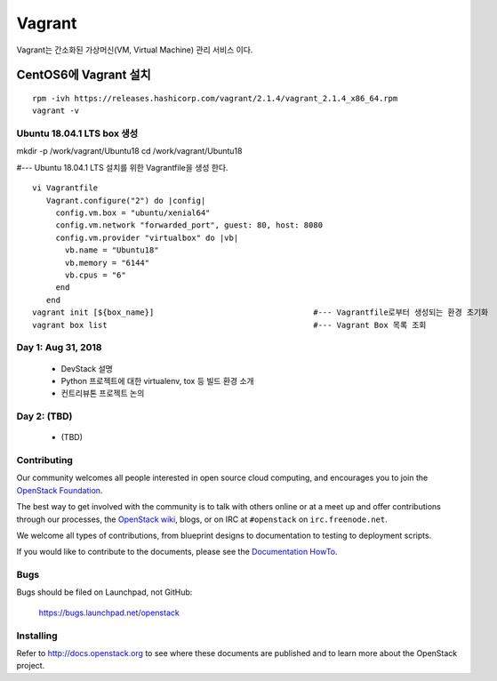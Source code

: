 +++++++
Vagrant
+++++++

Vagrant는 간소화된 가상머신(VM, Virtual Machine) 관리 서비스 이다.

=====================
CentOS6에 Vagrant 설치
=====================

::

 rpm -ivh https://releases.hashicorp.com/vagrant/2.1.4/vagrant_2.1.4_x86_64.rpm  
 vagrant -v

Ubuntu 18.04.1 LTS box 생성
==========================

mkdir -p /work/vagrant/Ubuntu18
cd /work/vagrant/Ubuntu18

#--- Ubuntu 18.04.1 LTS 설치를 위한 Vagrantfile을 생성 한다.
::
 vi Vagrantfile
    Vagrant.configure("2") do |config|
      config.vm.box = "ubuntu/xenial64"
      config.vm.network "forwarded_port", guest: 80, host: 8080
      config.vm.provider "virtualbox" do |vb|
        vb.name = "Ubuntu18"
        vb.memory = "6144"
        vb.cpus = "6"
      end
    end
 vagrant init [${box_name}]                                  #--- Vagrantfile로부터 생성되는 환경 초기화
 vagrant box list                                            #--- Vagrant Box 목록 조회


Day 1: Aug 31, 2018
===================

 * DevStack 설명
 * Python 프로젝트에 대한 virtualenv, tox 등 빌드 환경 소개
 * 컨트리뷰톤 프로젝트 논의

Day 2: (TBD)
============

 * (TBD)

Contributing
============

Our community welcomes all people interested in open source cloud
computing, and encourages you to join the `OpenStack Foundation
<http://www.openstack.org/join>`_.

The best way to get involved with the community is to talk with others
online or at a meet up and offer contributions through our processes,
the `OpenStack wiki <http://wiki.openstack.org>`_, blogs, or on IRC at
``#openstack`` on ``irc.freenode.net``.

We welcome all types of contributions, from blueprint designs to
documentation to testing to deployment scripts.

If you would like to contribute to the documents, please see the
`Documentation HowTo <https://wiki.openstack.org/wiki/Documentation/HowTo>`_.


Bugs
====

Bugs should be filed on Launchpad, not GitHub:

   https://bugs.launchpad.net/openstack


Installing
==========
Refer to http://docs.openstack.org to see where these documents are published
and to learn more about the OpenStack project.
